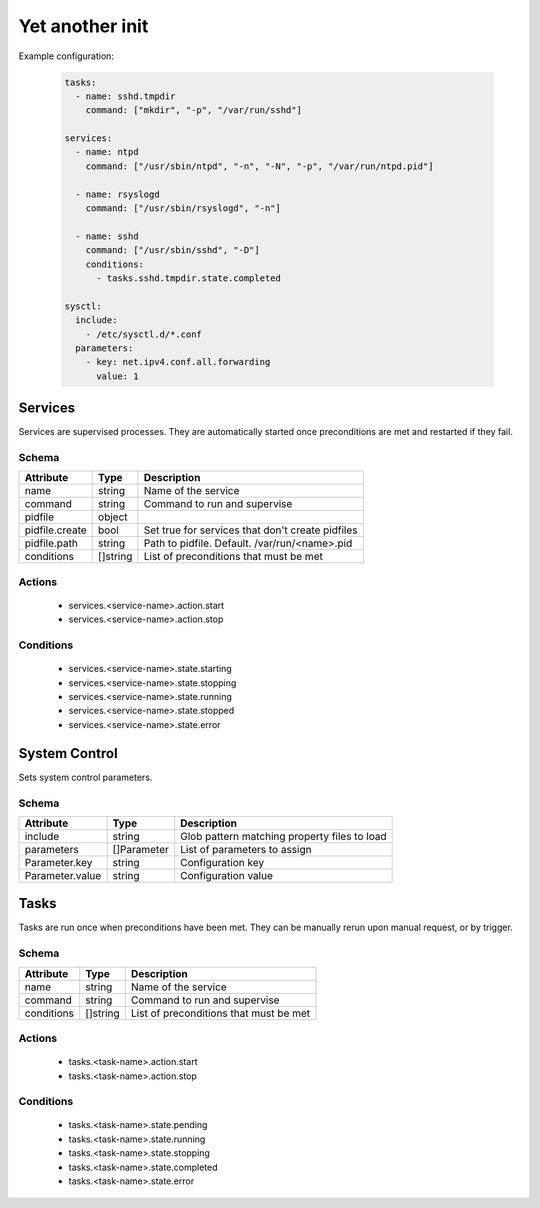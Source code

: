 

Yet another init
================

Example configuration:

  .. code:: yaml

    tasks:
      - name: sshd.tmpdir
        command: ["mkdir", "-p", "/var/run/sshd"]

    services:
      - name: ntpd
        command: ["/usr/sbin/ntpd", "-n", "-N", "-p", "/var/run/ntpd.pid"]

      - name: rsyslogd
        command: ["/usr/sbin/rsyslogd", "-n"]

      - name: sshd
        command: ["/usr/sbin/sshd", "-D"]
        conditions:
          - tasks.sshd.tmpdir.state.completed

    sysctl:
      include:
        - /etc/sysctl.d/*.conf
      parameters:
        - key: net.ipv4.conf.all.forwarding
          value: 1


Services
--------

Services are supervised processes. They are automatically started once preconditions are met
and restarted if they fail.

Schema
^^^^^^

+-----------------+-----------+---------------------------------------------------+
| Attribute       | Type      | Description                                       |
+=================+===========+===================================================+
| name            | string    | Name of the service                               |
+-----------------+-----------+---------------------------------------------------+
| command         | string    | Command to run and supervise                      |
+-----------------+-----------+---------------------------------------------------+
| pidfile         | object    |                                                   |
+-----------------+-----------+---------------------------------------------------+
| pidfile.create  | bool      | Set true for services that don't create pidfiles  |
+-----------------+-----------+---------------------------------------------------+
| pidfile.path    | string    | Path to pidfile. Default. /var/run/<name>.pid     |
+-----------------+-----------+---------------------------------------------------+
| conditions      | []string  | List of preconditions that must be met            |
+-----------------+-----------+---------------------------------------------------+

Actions
^^^^^^^

 - services.<service-name>.action.start
 - services.<service-name>.action.stop


Conditions
^^^^^^^^^^

 - services.<service-name>.state.starting
 - services.<service-name>.state.stopping
 - services.<service-name>.state.running
 - services.<service-name>.state.stopped
 - services.<service-name>.state.error


System Control
--------------

Sets system control parameters.


Schema
^^^^^^

+-----------------+-------------+--------------------------------------------------+
| Attribute       | Type        | Description                                      |
+=================+=============+==================================================+
| include         | string      | Glob pattern matching property files to load     |
+-----------------+-------------+--------------------------------------------------+
| parameters      | []Parameter | List of parameters to assign                     |
+-----------------+-------------+--------------------------------------------------+
| Parameter.key   | string      | Configuration key                                |
+-----------------+-------------+--------------------------------------------------+
| Parameter.value | string      | Configuration value                              |
+-----------------+-------------+--------------------------------------------------+


Tasks
-----

Tasks are run once when preconditions have been met. They can be manually rerun upon manual request,
or by trigger.

Schema
^^^^^^

+-----------------+-----------+---------------------------------------------------+
| Attribute       | Type      | Description                                       |
+=================+===========+===================================================+
| name            | string    | Name of the service                               |
+-----------------+-----------+---------------------------------------------------+
| command         | string    | Command to run and supervise                      |
+-----------------+-----------+---------------------------------------------------+
| conditions      | []string  | List of preconditions that must be met            |
+-----------------+-----------+---------------------------------------------------+


Actions
^^^^^^^

 - tasks.<task-name>.action.start
 - tasks.<task-name>.action.stop


Conditions
^^^^^^^^^^

 - tasks.<task-name>.state.pending
 - tasks.<task-name>.state.running
 - tasks.<task-name>.state.stopping
 - tasks.<task-name>.state.completed
 - tasks.<task-name>.state.error
